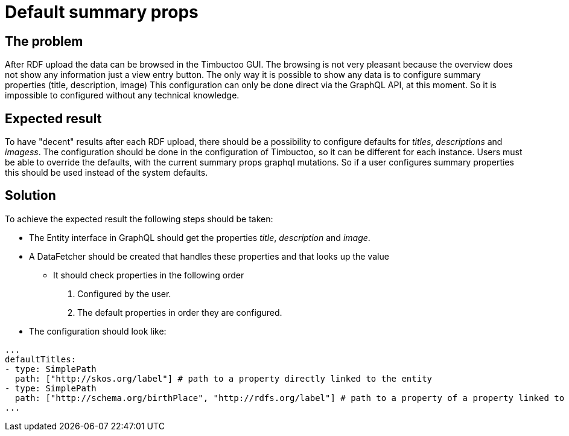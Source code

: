 = Default summary props

== The problem
After RDF upload the data can be browsed in the Timbuctoo GUI.
The browsing is not very pleasant because the overview does not show any information just a view entry button.
The only way it is possible to show any data is to configure summary properties (title, description, image)
This configuration can only be done direct via the GraphQL API, at this moment.
So it is impossible to configured without any technical knowledge.

== Expected result
To have "decent" results after each RDF upload, there should be a possibility to configure defaults for _titles_, _descriptions_ and _imagess_.
The configuration should be done in the configuration of Timbuctoo, so it can be different for each instance.
Users must be able to override the defaults, with the current summary props graphql mutations.
So if a user configures summary properties this should be used instead of the system defaults.

== Solution
To achieve the expected result the following steps should be taken:

* The Entity interface in GraphQL should get the properties _title_, _description_ and _image_.
* A DataFetcher should be created that handles these properties and that looks up the value
** It should check properties in the following order
. Configured by the user.
. The default properties in order they are configured.
* The configuration should look like:
```
...
defaultTitles:
- type: SimplePath
  path: ["http://skos.org/label"] # path to a property directly linked to the entity
- type: SimplePath
  path: ["http://schema.org/birthPlace", "http://rdfs.org/label"] # path to a property of a property linked to the entity
...
```
